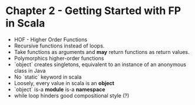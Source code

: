 #+STARTUP:showall
* Chapter 2 - Getting Started with FP in Scala
- HOF - Higher Order Functions
- Recursive functions instead of loops.
- Take functions as arguments and *may* return functions as return values.
- Polymorphics higher-order functions
- `object` creates singletons, equivalent to an instance of an anonymous class in Java
- No `static` keyword in scala
- Loosely, every value in scala is an *object*
- `object` is-a *module* is-a *namespace*
- while loop hinders good compositional style (?)
